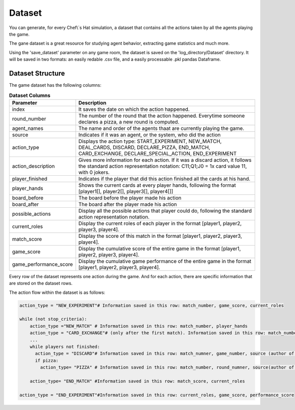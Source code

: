 Dataset
============================

You can generate, for every Chef\\`s Hat simulation, a dataset that contains all the actions taken by all the agents playing the game.

The gane dataset is a great resource for studying agent behavior, extracting game statistics and much more.

Using the 'save_dataset' parameter on any game room, the dataset is saved on the 'log_directory/Dataset' directory. It will be saved in two formats: an easily redable .csv file, and a easily processable .pkl pandas Dataframe.

Dataset Structure
^^^^^^^^^^^^^^^^^^^^^^^^^^^^^^^^^^^^^^

The game dataset has the following columns:


.. list-table:: **Dataset Columns**
   :widths: auto
   :header-rows: 1

   * - Parameter
     - Description     
   * - index
     - It saves the date on which the action happened.     
   * - round_number
     - The number of the round that the action happened. Everytime someone declares a pizza, a new round is computed.
   * - agent_names
     - The name and order of the agents thaat are currently playing the game.     
   * - source
     - Indicates if it was an agent, or the system, who did the action    
   * - action_type
     - Displays the action type: START_EXPERIMENT, NEW_MATCH, DEAL_CARDS, DISCARD, DECLARE_PIZZA, END_MATCH, CARD_EXCHANGE, DECLARE_SPECIAL_ACTION, END_EXPERIMENT     
   * - action_description
     - Gives more information for each action. If it was a discard action, it follows the standard action representation notation: C11;Q1;J0 = 1x card value 11, with 0 jokers.      
   * - player_finished
     - Indicates if the player that did this action finished all the cards at his hand.     
   * - player_hands
     - Shows the current cards at every player hands, following the format [player1[], player2[], player3[], player4[]]     
   * - board_before
     - The board before the player made his action     
   * - board_after
     - The board after the player made his action          
   * - possible_actions
     - Display all the possible actions that player could do, following the standard action representation notation.
   * - current_roles
     - Display the current roles of each player in the format [player1, player2, player3, player4].
   * - match_score
     - Display the score of this match in the format [player1, player2, player3, player4]. 
   * - game_score
     - Display the cumulative score of the entire game in the format [player1, player2, player3, player4].      
   * - game_performance_score
     - Display the cumulative game performance of the entire game in the format [player1, player2, player3, player4].            


Every row of the dataset represents one action during the game. And for each action, there are specific information that are stored on the dataset rows.

The action flow within the dataset is as follows:

.. code-block:: python


  action_type = "NEW_EXPERIMENT"# Information saved in this row: match_number, game_score, current_roles
  
  while (not stop_criteria):
      action_type ="NEW_MATCH" # Information saved in this row: match_number, player_hands
      action_type = "CARD_EXCHANGE"# (only after the first match). Information saved in this row: match_number, action_description (who gave cards to who), and updated players_hand
      ...
      while players not finished:
        action_type = "DISCARD"# Information saved in this row: match_numner, game_number, source (author of the discard), action description (the discarded cards/pass), player hands, board before, board after, possible actions, and if this player has finished his cards or not
        if pizza:
          action_type= "PIZZA" # Information saved in this row: match_number, round_numner, source(author of the pizza)
       
      action_type= "END_MATCH" #Information saved in this row: match_score, current_roles
  
  action_type = "END_EXPERIMENT"#Information saved in this row: current_roles, game_score, performance_score

 
